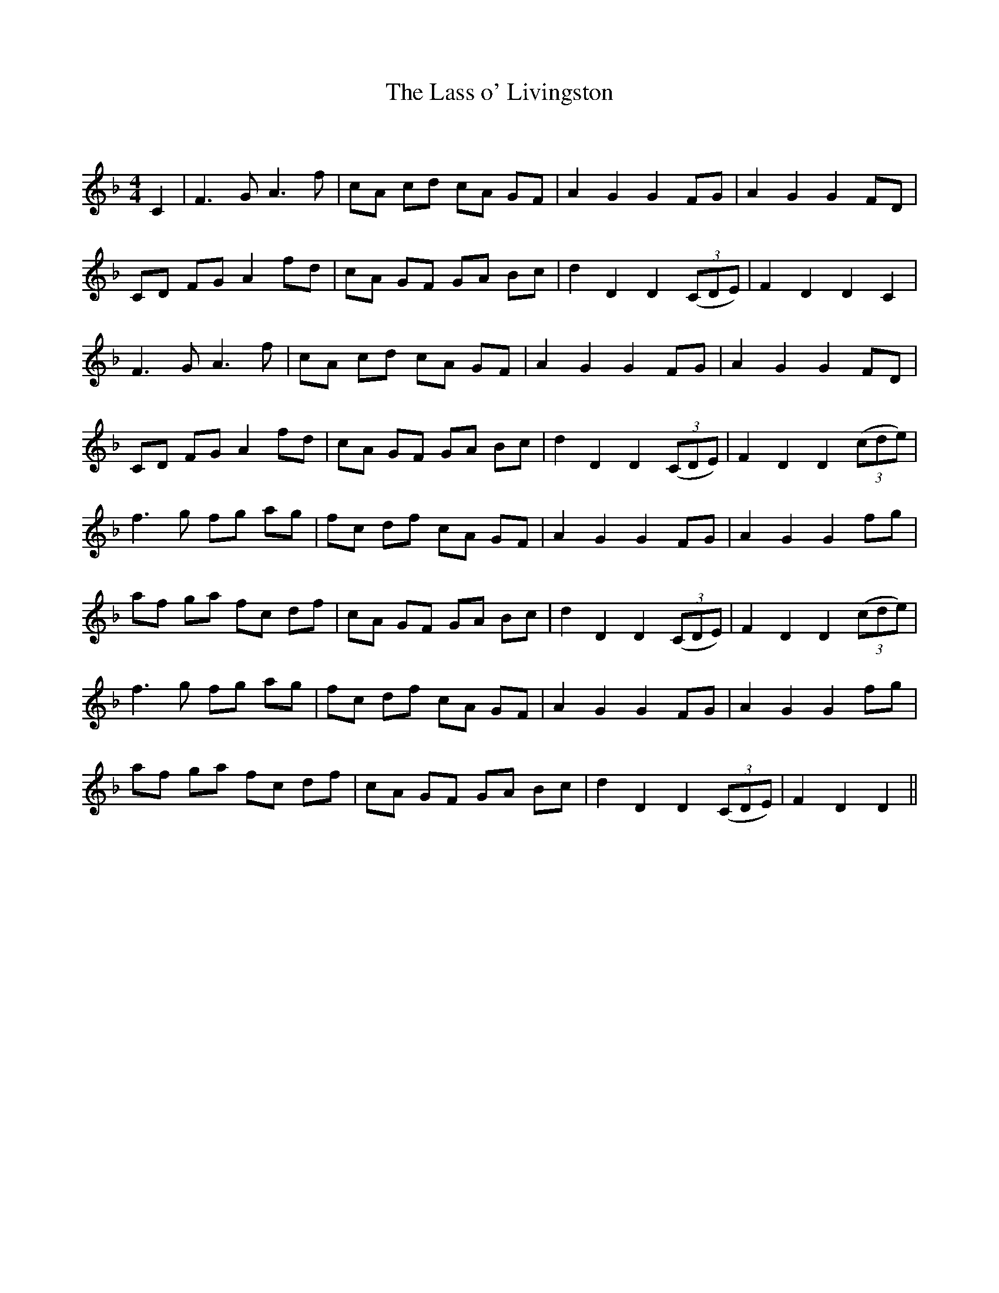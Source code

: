 X:1
T: The Lass o' Livingston
C:
R:Reel
Q: 232
K:F
M:4/4
L:1/8
C2|F3G A3f|cA cd cA GF|A2 G2 G2 FG|A2 G2 G2 FD|
CD FG A2 fd|cA GF GA Bc|d2 D2 D2 ((3CDE) |F2 D2 D2 C2|
F3G A3f|cA cd cA GF|A2 G2 G2 FG|A2 G2 G2 FD|
CD FG A2 fd|cA GF GA Bc|d2 D2 D2 ((3CDE) |F2 D2 D2 ((3cde) |
f3g fg ag|fc df cA GF|A2 G2 G2 FG|A2 G2 G2 fg|
af ga fc df|cA GF GA Bc|d2 D2 D2 ((3CDE) |F2 D2 D2 ((3cde) |
f3g fg ag|fc df cA GF|A2 G2 G2 FG|A2 G2 G2 fg|
af ga fc df|cA GF GA Bc|d2 D2 D2 ((3CDE) |F2 D2 D2||
